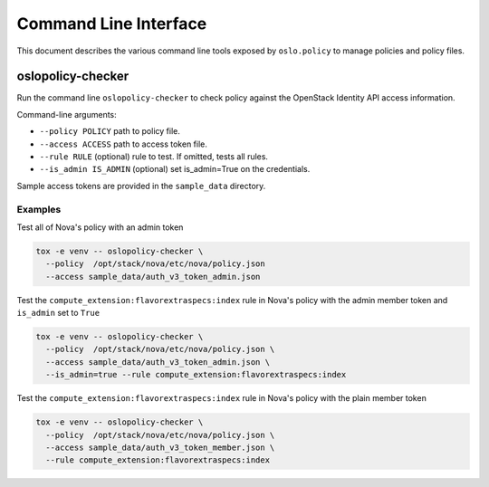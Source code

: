 ======================
Command Line Interface
======================

This document describes the various command line tools exposed by
``oslo.policy`` to manage policies and policy files.

oslopolicy-checker
==================

Run the command line ``oslopolicy-checker`` to check policy against the
OpenStack Identity API access information.

Command-line arguments:

* ``--policy POLICY`` path to policy file.
* ``--access ACCESS`` path to access token file.
* ``--rule RULE`` (optional) rule to test.  If omitted, tests all rules.
* ``--is_admin IS_ADMIN`` (optional) set is_admin=True on the credentials.

Sample access tokens are provided in the ``sample_data`` directory.

Examples
--------

Test all of Nova's policy with an admin token

.. code-block:: bash

   tox -e venv -- oslopolicy-checker \
     --policy  /opt/stack/nova/etc/nova/policy.json
     --access sample_data/auth_v3_token_admin.json

Test the ``compute_extension:flavorextraspecs:index`` rule in Nova's policy
with the admin member token and ``is_admin`` set to ``True``

.. code-block:: bash

   tox -e venv -- oslopolicy-checker \
     --policy  /opt/stack/nova/etc/nova/policy.json \
     --access sample_data/auth_v3_token_admin.json \
     --is_admin=true --rule compute_extension:flavorextraspecs:index

Test the ``compute_extension:flavorextraspecs:index`` rule in Nova's policy
with the plain member token

.. code-block:: bash

   tox -e venv -- oslopolicy-checker \
     --policy  /opt/stack/nova/etc/nova/policy.json \
     --access sample_data/auth_v3_token_member.json \
     --rule compute_extension:flavorextraspecs:index
